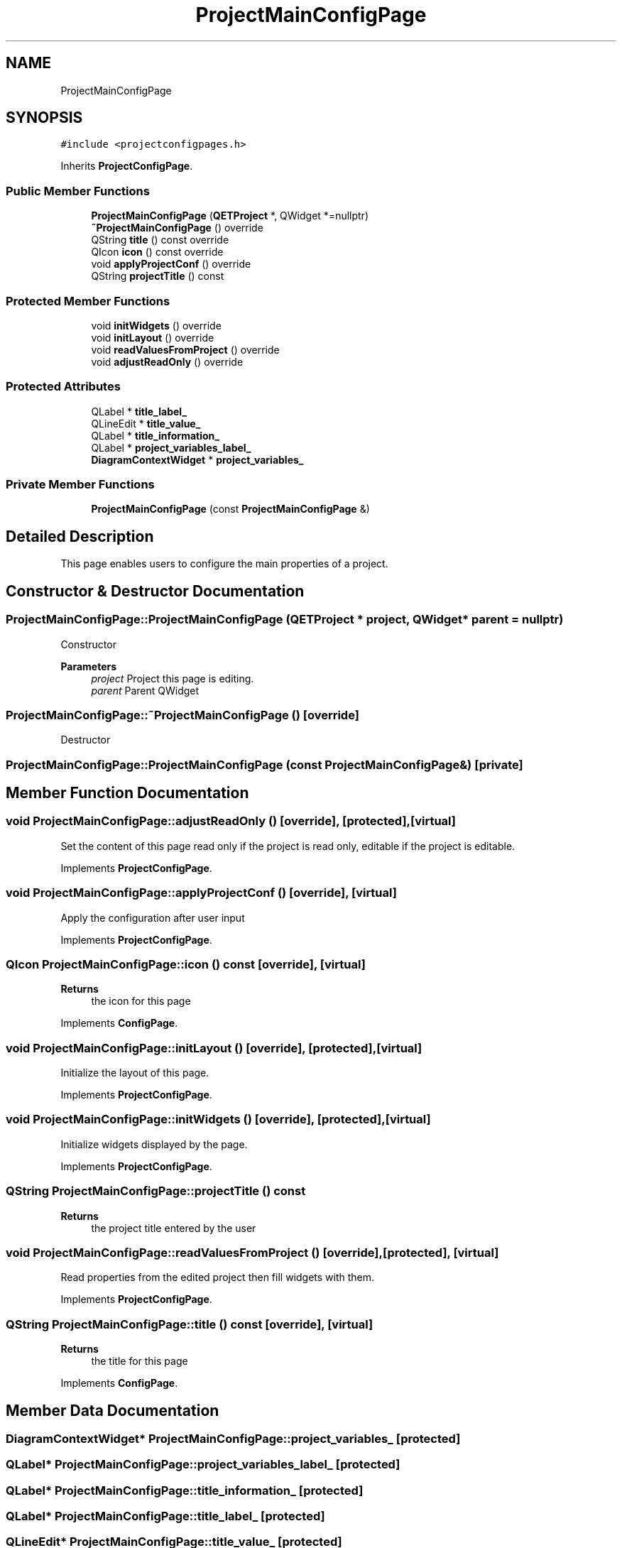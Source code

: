 .TH "ProjectMainConfigPage" 3 "Thu Aug 27 2020" "Version 0.8-dev" "QElectroTech" \" -*- nroff -*-
.ad l
.nh
.SH NAME
ProjectMainConfigPage
.SH SYNOPSIS
.br
.PP
.PP
\fC#include <projectconfigpages\&.h>\fP
.PP
Inherits \fBProjectConfigPage\fP\&.
.SS "Public Member Functions"

.in +1c
.ti -1c
.RI "\fBProjectMainConfigPage\fP (\fBQETProject\fP *, QWidget *=nullptr)"
.br
.ti -1c
.RI "\fB~ProjectMainConfigPage\fP () override"
.br
.ti -1c
.RI "QString \fBtitle\fP () const override"
.br
.ti -1c
.RI "QIcon \fBicon\fP () const override"
.br
.ti -1c
.RI "void \fBapplyProjectConf\fP () override"
.br
.ti -1c
.RI "QString \fBprojectTitle\fP () const"
.br
.in -1c
.SS "Protected Member Functions"

.in +1c
.ti -1c
.RI "void \fBinitWidgets\fP () override"
.br
.ti -1c
.RI "void \fBinitLayout\fP () override"
.br
.ti -1c
.RI "void \fBreadValuesFromProject\fP () override"
.br
.ti -1c
.RI "void \fBadjustReadOnly\fP () override"
.br
.in -1c
.SS "Protected Attributes"

.in +1c
.ti -1c
.RI "QLabel * \fBtitle_label_\fP"
.br
.ti -1c
.RI "QLineEdit * \fBtitle_value_\fP"
.br
.ti -1c
.RI "QLabel * \fBtitle_information_\fP"
.br
.ti -1c
.RI "QLabel * \fBproject_variables_label_\fP"
.br
.ti -1c
.RI "\fBDiagramContextWidget\fP * \fBproject_variables_\fP"
.br
.in -1c
.SS "Private Member Functions"

.in +1c
.ti -1c
.RI "\fBProjectMainConfigPage\fP (const \fBProjectMainConfigPage\fP &)"
.br
.in -1c
.SH "Detailed Description"
.PP 
This page enables users to configure the main properties of a project\&. 
.SH "Constructor & Destructor Documentation"
.PP 
.SS "ProjectMainConfigPage::ProjectMainConfigPage (\fBQETProject\fP * project, QWidget * parent = \fCnullptr\fP)"
Constructor 
.PP
\fBParameters\fP
.RS 4
\fIproject\fP Project this page is editing\&. 
.br
\fIparent\fP Parent QWidget 
.RE
.PP

.SS "ProjectMainConfigPage::~ProjectMainConfigPage ()\fC [override]\fP"
Destructor 
.SS "ProjectMainConfigPage::ProjectMainConfigPage (const \fBProjectMainConfigPage\fP &)\fC [private]\fP"

.SH "Member Function Documentation"
.PP 
.SS "void ProjectMainConfigPage::adjustReadOnly ()\fC [override]\fP, \fC [protected]\fP, \fC [virtual]\fP"
Set the content of this page read only if the project is read only, editable if the project is editable\&. 
.PP
Implements \fBProjectConfigPage\fP\&.
.SS "void ProjectMainConfigPage::applyProjectConf ()\fC [override]\fP, \fC [virtual]\fP"
Apply the configuration after user input 
.PP
Implements \fBProjectConfigPage\fP\&.
.SS "QIcon ProjectMainConfigPage::icon () const\fC [override]\fP, \fC [virtual]\fP"

.PP
\fBReturns\fP
.RS 4
the icon for this page 
.RE
.PP

.PP
Implements \fBConfigPage\fP\&.
.SS "void ProjectMainConfigPage::initLayout ()\fC [override]\fP, \fC [protected]\fP, \fC [virtual]\fP"
Initialize the layout of this page\&. 
.PP
Implements \fBProjectConfigPage\fP\&.
.SS "void ProjectMainConfigPage::initWidgets ()\fC [override]\fP, \fC [protected]\fP, \fC [virtual]\fP"
Initialize widgets displayed by the page\&. 
.PP
Implements \fBProjectConfigPage\fP\&.
.SS "QString ProjectMainConfigPage::projectTitle () const"

.PP
\fBReturns\fP
.RS 4
the project title entered by the user 
.RE
.PP

.SS "void ProjectMainConfigPage::readValuesFromProject ()\fC [override]\fP, \fC [protected]\fP, \fC [virtual]\fP"
Read properties from the edited project then fill widgets with them\&. 
.PP
Implements \fBProjectConfigPage\fP\&.
.SS "QString ProjectMainConfigPage::title () const\fC [override]\fP, \fC [virtual]\fP"

.PP
\fBReturns\fP
.RS 4
the title for this page 
.RE
.PP

.PP
Implements \fBConfigPage\fP\&.
.SH "Member Data Documentation"
.PP 
.SS "\fBDiagramContextWidget\fP* ProjectMainConfigPage::project_variables_\fC [protected]\fP"

.SS "QLabel* ProjectMainConfigPage::project_variables_label_\fC [protected]\fP"

.SS "QLabel* ProjectMainConfigPage::title_information_\fC [protected]\fP"

.SS "QLabel* ProjectMainConfigPage::title_label_\fC [protected]\fP"

.SS "QLineEdit* ProjectMainConfigPage::title_value_\fC [protected]\fP"


.SH "Author"
.PP 
Generated automatically by Doxygen for QElectroTech from the source code\&.
